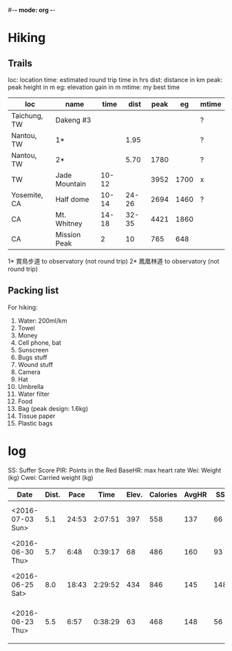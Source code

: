 #-*- mode: org -*-

* Hiking
** Trails
loc: location
time: estimated round trip time in hrs
dist: distance in km
peak: peak height in m
eg: elevation gain in m
mtime: my best time

| loc          | name          |  time |  dist | peak |   eg | mtime |
|--------------+---------------+-------+-------+------+------+-------|
| Taichung, TW | Dakeng #3     |       |       |      |      | ?     |
| Nantou, TW   | 1*            |       |  1.95 |      |      | ?     |
| Nantou, TW   | 2*            |       |  5.70 | 1780 |      | ?     |
| TW           | Jade Mountain | 10-12 |       | 3952 | 1700 | x     |
| Yosemite, CA | Half dome     | 10-14 | 24-26 | 2694 | 1460 | ?     |
| CA           | Mt. Whitney   | 14-18 | 32-35 | 4421 | 1860 |       |
| CA           | Mission Peak  |     2 |    10 |  765 | 648  |       |

1* 賞鳥步道 to observatory (not round trip)
2* 鳳凰林道 to observatory (not round trip)

** Packing list
For hiking:
   1. Water: 200ml/km
   2. Towel
   3. Money
   4. Cell phone, bat
   5. Sunscreen
   6. Bugs stuff
   7. Wound stuff
   8. Camera
   9. Hat
   10. Umbrella
   11. Water filter
   12. Food
   13. Bag (peak design: 1.6kg)
   14. Tissue paper
   15. Plastic bags

* log
SS: Suffer Score
PIR: Points in the Red
BaseHR: max heart rate 
Wei: Weight (kg)
Cwei: Carried weight (kg)

| Date             | Dist. |  Pace |    Time | Elev. | Calories | AvgHR |  SS | PIR | BaseHR | Wei | Cwei | Title                   |
|------------------+-------+-------+---------+-------+----------+-------+-----+-----+--------+-----+------+-------------------------|
| <2016-07-03 Sun> |   5.1 | 24:53 | 2:07:51 |   397 |      558 |   137 |  66 |   9 |    190 | ?   | ~5   | Dakeng 3,5,2 w/ Jumper  |
| <2016-06-30 Thu> |   5.7 |  6:48 | 0:39:17 |    68 |      486 |   160 |  93 |  55 |    190 | ?   | 0    | Night run               |
| <2016-06-25 Sat> |   8.0 | 18:43 | 2:29:52 |   434 |      846 |   145 | 148 |  60 |    190 | ?   | ~5   | Dakeng 10,6,9 w/ Jumper |
| <2016-06-23 Thu> |   5.5 |  6:57 | 0:38:29 |    63 |      468 |   148 |  56 |   9 |    190 | ?   | 0    | Wen-Hsin park run       |
|                  |       |       |         |       |          |       |     |     |        |     |      |                         |
